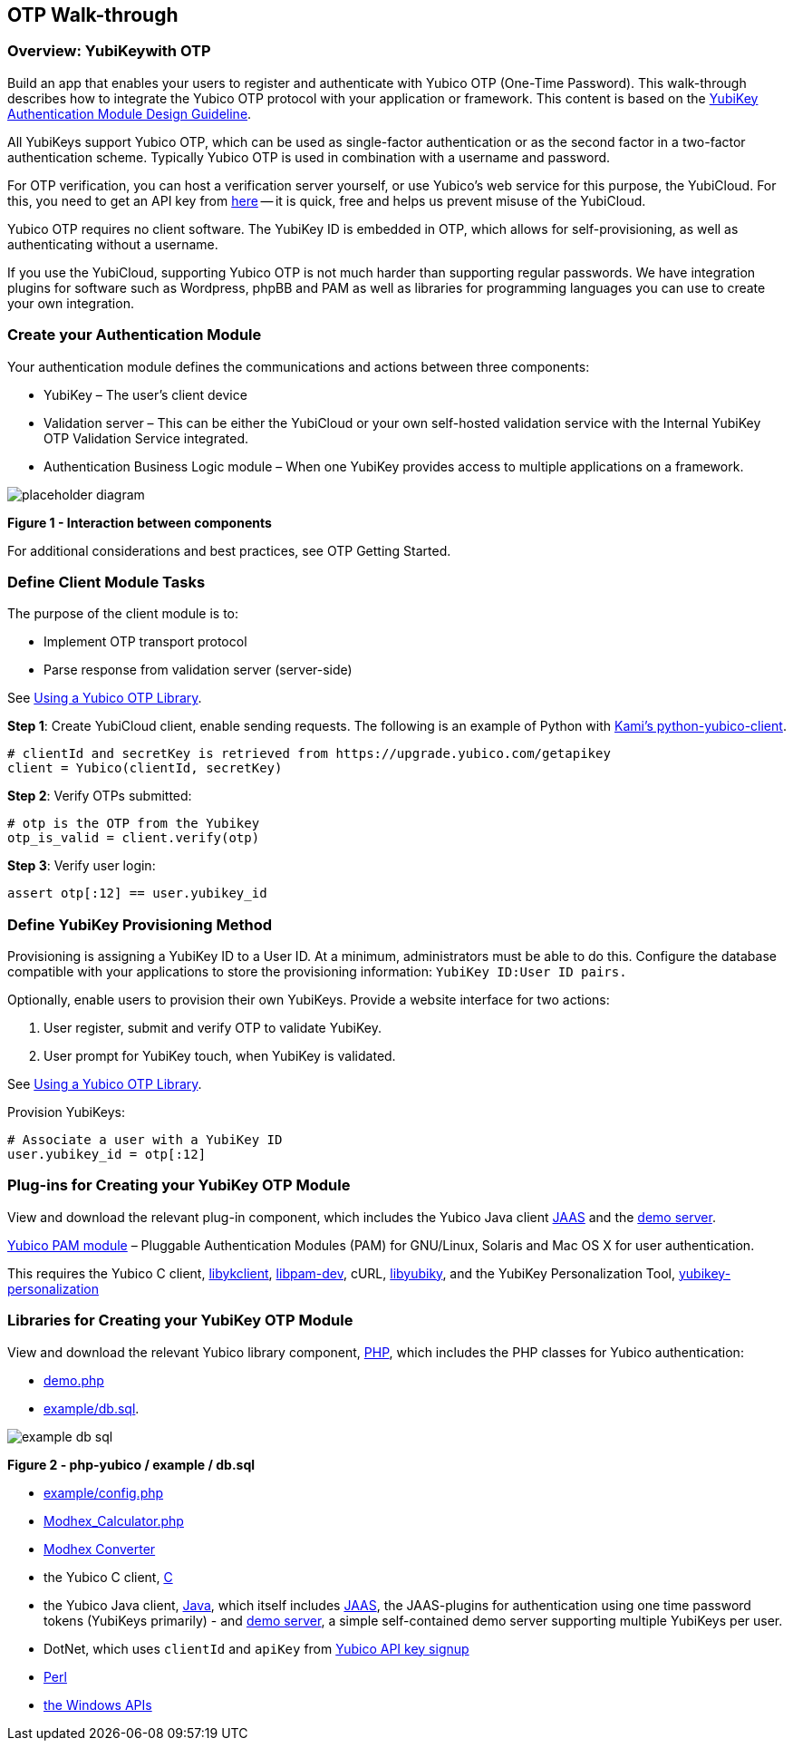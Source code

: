 == OTP Walk-through

=== Overview: YubiKeywith OTP

Build an app that enables your users to register and authenticate with Yubico OTP (One-Time Password). This walk-through describes how to integrate the Yubico OTP protocol with your application or framework. This content is based on the https://www.yubico.com/wp-content/uploads/2012/10/YubiKey-Authentication-Module-Design-Guideline-v1.0.pdf[YubiKey Authentication Module Design Guideline].

All YubiKeys support Yubico OTP, which can be used as single-factor authentication or as the second factor in a two-factor authentication scheme. Typically Yubico OTP is used in combination with a username and password.

For OTP verification, you can host a verification server yourself, or use Yubico’s web service for this purpose, the YubiCloud. For this, you need to get an API key from https://upgrade.yubico.com/getapikey/[here] — it is quick, free and helps us prevent misuse of the YubiCloud.

Yubico OTP requires no client software. The YubiKey ID is embedded in OTP, which allows for self-provisioning, as well as authenticating without a username.

If you use the YubiCloud, supporting Yubico OTP is not much harder than supporting regular passwords.
We have integration plugins for software such as Wordpress, phpBB and PAM as well as libraries for programming languages you can use to create your own integration.


=== Create your Authentication Module

Your authentication module defines the communications and actions between three components:

* YubiKey – The user’s client device
* Validation server – This can be either the YubiCloud or your own self-hosted validation service with the Internal YubiKey OTP Validation Service integrated.
* Authentication Business Logic module – When one YubiKey provides access to multiple applications on a framework.


image::placeholder-diagram.png[]
**Figure 1 - Interaction between components**

For additional considerations and best practices, see OTP Getting Started.

=== Define Client Module Tasks

The purpose of the client module is to:

* Implement OTP transport protocol
* Parse response from validation server (server-side)

See https://developers.yubico.com/OTP/Libraries/Using_a_library.html[Using a Yubico OTP Library].

*Step 1*: Create YubiCloud client, enable sending requests. The following is an example of Python with https://github.com/Kami/python-yubico-client/[Kami's python-yubico-client].

....
# clientId and secretKey is retrieved from https://upgrade.yubico.com/getapikey
client = Yubico(clientId, secretKey)
....

*Step 2*: Verify OTPs submitted:
....
# otp is the OTP from the Yubikey
otp_is_valid = client.verify(otp)
....
*Step 3*: Verify user login:
....
assert otp[:12] == user.yubikey_id
....

=== Define YubiKey Provisioning Method

Provisioning is assigning a YubiKey ID to a User ID. At a minimum, administrators must be able to do this. Configure the database compatible with your applications to store the provisioning information: `YubiKey ID:User ID pairs.`

Optionally, enable users to provision their own YubiKeys. Provide a website interface for two actions:

1. User register, submit and verify OTP to validate YubiKey.
2. User prompt for YubiKey touch, when YubiKey is validated.

See https://developers.yubico.com/OTP/Libraries/Using_a_library.html[Using a Yubico OTP Library].

Provision YubiKeys:
....
# Associate a user with a YubiKey ID
user.yubikey_id = otp[:12]
....


=== Plug-ins for Creating your YubiKey OTP Module

View and download the relevant plug-in component, which includes the Yubico Java client https://github.com/Yubico/yubico-java-client/tree/master/jaas[JAAS] and the https://github.com/Yubico/yubico-java-client/tree/master/demo-server[demo server].

https://developers.yubico.com/yubico-pam/[Yubico PAM module] – Pluggable Authentication Modules (PAM) for GNU/Linux, Solaris and Mac OS X for user authentication.

This requires the Yubico C client, https://developers.yubico.com/yubico-c-client/[libykclient], https://github.com/Yubico/yubico-pam[libpam-dev], cURL, https://developers.yubico.com/yubico-c/[libyubiky], and the YubiKey Personalization Tool, https://developers.yubico.com/yubikey-personalization/[yubikey-personalization]


=== Libraries for Creating your YubiKey OTP Module

View and download the relevant Yubico library component, https://developers.yubico.com/php-yubico/[PHP], which includes the PHP classes for Yubico authentication:

* https://github.com/Yubico/php-yubico/blob/master/demo.php[demo.php]
* https://github.com/Yubico/php-yubico/blob/master/example/db.sql[example/db.sql].

image::example-db-sql.png[]
**Figure 2 - php-yubico / example / db.sql**

* https://github.com/Yubico/php-yubico/blob/master/example/config.php[example/config.php]
* https://github.com/Yubico/php-yubico/blob/master/example/Modhex_Calculator.php[Modhex_Calculator.php]
* https://developers.yubico.com/OTP/Modhex_Converter.html[Modhex Converter]
* the Yubico C client, https://developers.yubico.com/yubico-c-client/[C]
* the Yubico Java client, https://developers.yubico.com/yubico-c-client/[Java], which itself includes https://github.com/Yubico/yubico-java-client/tree/master/jaas[JAAS], the JAAS-plugins for authentication using one time password tokens (YubiKeys primarily) - and https://github.com/Yubico/yubico-java-client/tree/master/demo-server[demo server], a simple self-contained demo server supporting multiple YubiKeys per user.
* DotNet, which uses `clientId` and `apiKey` from https://upgrade.yubico.com/getapikey/[Yubico API key signup]
* https://developers.yubico.com/yubico-perl-client/[Perl]
* https://developers.yubico.com/windows-apis/[the Windows APIs]
